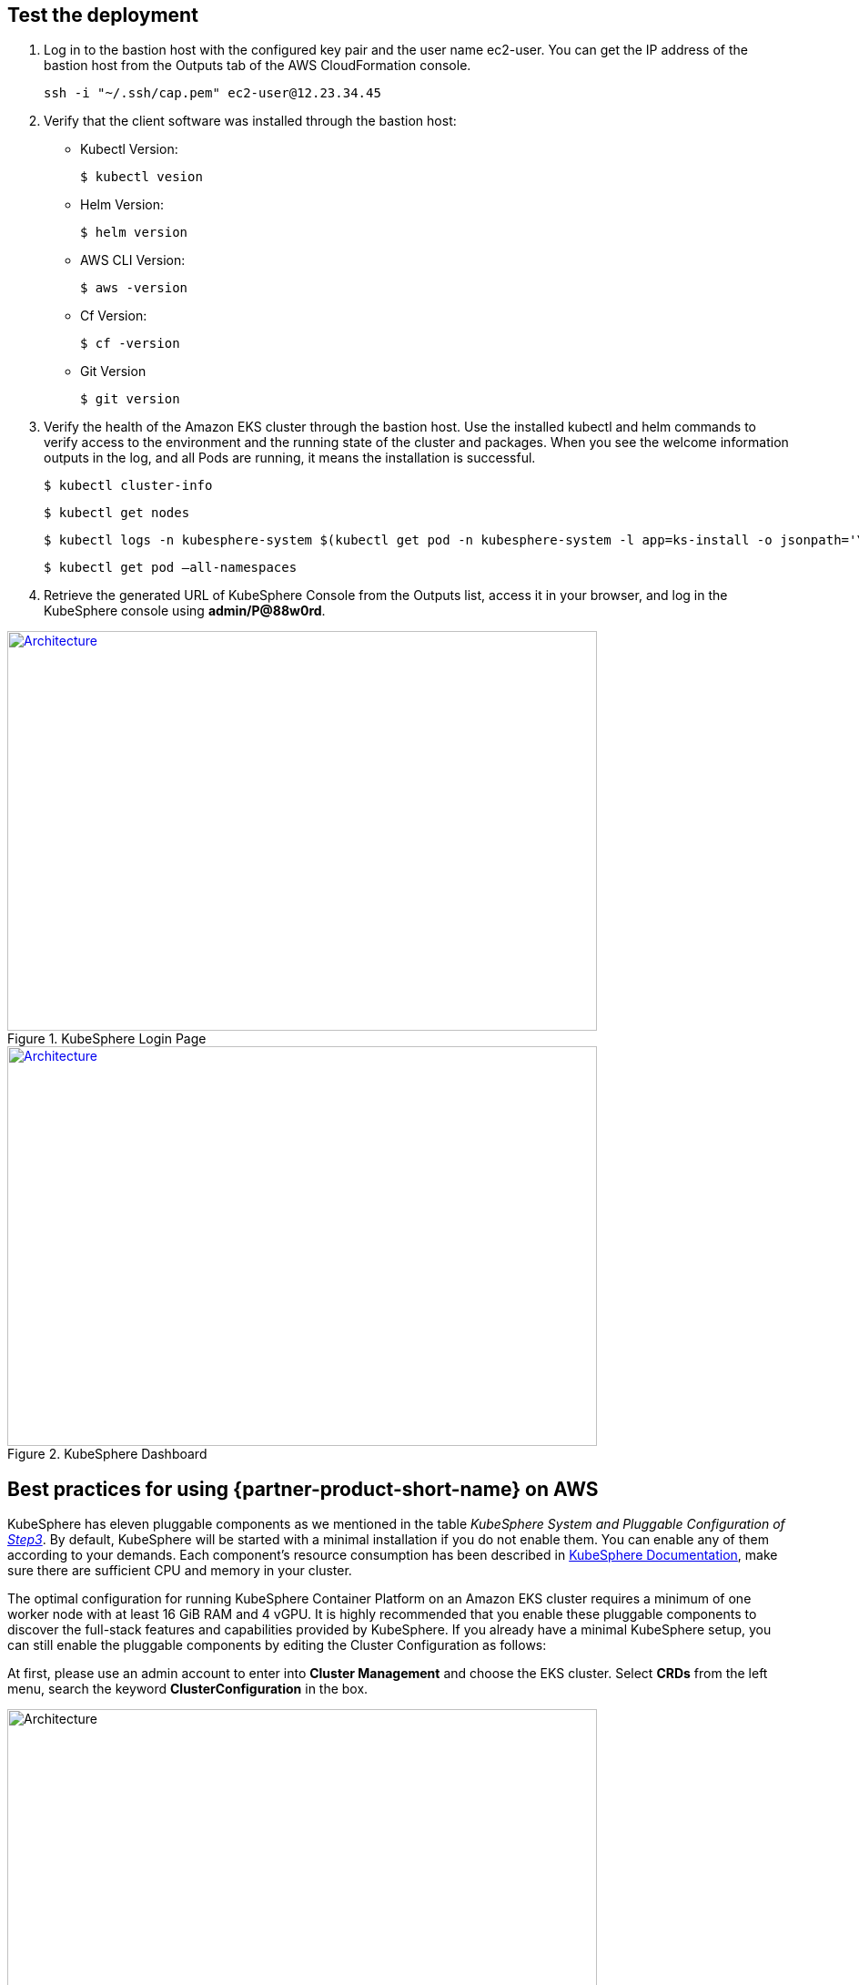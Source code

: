 // Add steps as necessary for accessing the software, post-configuration, and testing. Don’t include full usage instructions for your software, but add links to your product documentation for that information.
//Should any sections not be applicable, remove them

== Test the deployment
// If steps are required to test the deployment, add them here. If not, remove the heading

. Log in to the bastion host with the configured key pair and the user name ec2-user. You can get the IP address of the bastion host from the Outputs tab of the AWS CloudFormation console.

 ssh -i "~/.ssh/cap.pem" ec2-user@12.23.34.45

[start=2]
. Verify that the client software was installed through the bastion host:

* Kubectl Version:

 $ kubectl vesion

* Helm Version:

 $ helm version

* AWS CLI Version:

 $ aws -version

* Cf Version:

 $ cf -version

* Git Version

 $ git version

[start=3]
. Verify the health of the Amazon EKS cluster through the bastion host. Use the installed kubectl and helm commands to verify access to the environment and the running state of the cluster and packages. When you see the welcome information outputs in the log, and all Pods are running, it means the installation is successful.

    $ kubectl cluster-info

    $ kubectl get nodes

    $ kubectl logs -n kubesphere-system $(kubectl get pod -n kubesphere-system -l app=ks-install -o jsonpath='\{.items[0].metadata.name}') -f

    $ kubectl get pod –all-namespaces

[start=4]
. Retrieve the generated URL of KubeSphere Console from the Outputs list, access it in your browser, and log in the KubeSphere console using *admin/P@88w0rd*.


[#KubeSphereLogin1]
.KubeSphere Login Page
[link=images/image4.png]
image::../images/image4.png[Architecture,width=648,height=439]

[#KubeSphereLogin2]
.KubeSphere Dashboard
[link=images/image5.png]
image::../images/image5.png[Architecture,width=648,height=439]


== Best practices for using {partner-product-short-name} on AWS
// Provide post-deployment best practices for using the technology on AWS, including considerations such as migrating data, backups, ensuring high performance, high availability, etc. Link to software documentation for detailed information.

KubeSphere has eleven pluggable components as we mentioned in the table _KubeSphere System and Pluggable Configuration of link:#option-1-parameters-for-deploying-kubesphere-into-a-new-vpc[Step3]_. By default, KubeSphere will be started with a minimal installation if you do not enable them. You can enable any of them according to your demands. Each component’s resource consumption has been described in https://kubesphere.io/docs/pluggable-components/overview/[KubeSphere Documentation], make sure there are sufficient CPU and memory in your cluster.

The optimal configuration for running KubeSphere Container Platform on an Amazon EKS cluster requires a minimum of one worker node with at least 16 GiB RAM and 4 vGPU. It is highly recommended that you enable these pluggable components to discover the full-stack features and capabilities provided by KubeSphere. If you already have a minimal KubeSphere setup, you can still enable the pluggable components by editing the Cluster Configuration as follows:

At first, please use an admin account to enter into *Cluster Management* and choose the EKS cluster. Select *CRDs* from the left menu, search the keyword *ClusterConfiguration* in the box.


image::../images/image6.png[Architecture,width=648,height=439]

Then you can click into the *ClusterConfiguration* resource page, click *···* from the list and select *Edit YAML.*

image::../images/image7.png[Architecture,width=648,height=439]


Scroll down to the *spec* section, and change the pluggable components from false to true to enable the features as you want. Finally, click *Update* to save the changes and the installation will be started at the backend automatically.

image::../images/image8.png[Architecture,width=648,height=439]

Open the *Web kubectl* from *Toolbox* at the right bottom, then inspect the logs of installation:

 $ kubectl logs -n kubesphere-system $(kubectl get pod -n kubesphere-system -l app=ks-install -o jsonpath='\{.items[0].metadata.name}') -f

When you see the information outputs in the logs, it means the pluggable components are ready to use.

== Security
// Provide post-deployment best practices for using the technology on AWS, including considerations such as migrating data, backups, ensuring high performance, high availability, etc. Link to software documentation for detailed information.

*Set up the TLS*: This Quick Start automatically sets up Elastic Load Balancing (ELB) to support the critical services of a KubeSphere cluster. We recommend you to set up the TLS for you Network Load Balancer to establish a secure connection between a client and a server and ensures that all data passed between the client and your load balancer is private, see file:///Users/zhoupengfei/Downloads/TLS%20listeners%20for%20your%20Network%20Load%20Balancer[TLS listeners for your Network Load Balancer] for more details.

*Keep the Secret privately*: KubeSphere supports multi-cluster management in a unified control plane. Please properly save the secrets used to connect to the external cluster, see https://kubesphere.io/docs/multicluster-management/enable-multicluster/direct-connection/[KubeSphere Documentation] for more details.

*Create proper multi-tenant management policies:* KubeSphere is a multi-tenant platform, multi-tenancy in KubeSphere refers to one or more clusters that are shared between different tenants. Please make sure you set the proper roles, rights, and projects for tenants, see https://kubesphere.io/docs/quick-start/create-workspace-and-project/[KubeSphere Documentation] for more details.

*Create proper network policies:* KubeSphere allows administrator to set network policy for different projects (namespaces) and workspaces. To control network communication between in each of your cluster's projects and workspaces, create https://cloud.google.com/kubernetes-engine/docs/how-to/network-policy[network policies] based on your tenants' requirements. As an initial recommendation, you should block traffic between projects that host different tenants' applications, denying all ingress traffic to avoid Pods from one project accidentally sending traffic to Services or databases in other projects.

//== Other useful information
//Provide any other information of interest to users, especially focusing on areas where AWS or cloud usage differs from on-premises usage.

== Getting Started with KubeSphere

When you finish the deployment of this Quick Start, you can refer to https://kubesphere.io/docs/quick-start/admin-quick-start/[Getting Started Guide] from KubeSphere website. There are some hands-on labs and tutorials that can help you to get started with KubeSphere.

== Central Control Plane for Multi-cloud and Multi-cluster Management

If you want to build a hybrid cloud strategy for multi-cloud and multi-cluster management, you can enable the Kubernetes federation to set up a central control plane using KubeSphere. KubeSphere supports application distribution across multiple clusters and cloud providers. It also provides disaster recovery solutions and cross-cluster observability. Please refer to file:///Users/ameighta/Documents/Projects/QuickStart-Projects/QingCloud-KubeSphere/How%20to%20Enable%20the%20Multi-cluster%20Feature[How to Enable Multi-cluster feature] for more details.

== Additional resources

*AWS resources*

* https://aws.amazon.com/getting-started/[Getting Started Resource Center]
* https://docs.aws.amazon.com/general/latest/gr/[AWS General Reference]
* https://docs.aws.amazon.com/general/latest/gr/glos-chap.html[AWS Glossary]

*AWS services*

* https://docs.aws.amazon.com/cloudformation/[AWS CloudFormation]
* https://docs.aws.amazon.com/eks/?id=docs_gateway[Amazon EKS]
* https://docs.aws.amazon.com/AWSEC2/latest/UserGuide/AmazonEBS.html[Amazon EBS]
* https://docs.aws.amazon.com/ec2/[Amazon EC2]
* https://docs.aws.amazon.com/iam/[IAM]
* https://docs.aws.amazon.com/vpc/[Amazon VPC]

*KubeSphere Documentation*

* https://kubesphere.io/[KubeSphere Website]
* https://kubesphere.io/docs/introduction/what-is-kubesphere/[What is KubeSphere]
* https://kubesphere.io/docs/installation/intro/[Installation Guide]
* https://kubesphere.io/docs/installation/pluggable-components/[Introduction to Pluggable Components]
* https://github.com/kubesphere[KubeSphere GitHub]
